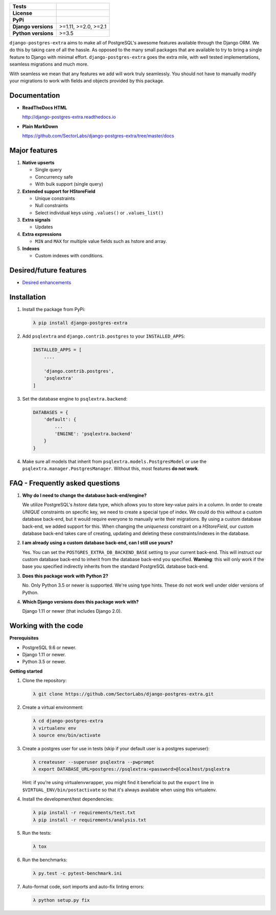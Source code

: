 
.. raw:: html

    <h1 align="center">
      <img width="400" src="https://i.imgur.com/79S6OVM.png" alt="django-postgres-extra">
      <br>
      <br>
    </h1>

====================  ===================
**Tests**             |TestsPassing|_
**License**           |LicenseBadge|_
**PyPi**              |PyPiBadge|_
**Django versions**   >=1.11, >=2.0, >=2.1
**Python versions**   >=3.5
====================  ===================

.. |TestsPassing| image:: https://circleci.com/gh/SectorLabs/django-postgres-extra/tree/master.svg?style=svg
.. _TestsPassing: https://circleci.com/gh/SectorLabs/django-postgres-extra/tree/master

.. |LicenseBadge| image:: https://img.shields.io/:license-mit-blue.svg
.. _LicenseBadge: http://doge.mit-license.org


.. |PyPiBadge| image:: https://badge.fury.io/py/django-postgres-extra.svg
.. _PyPiBadge:  https://pypi.python.org/pypi/django-postgres-extra

``django-postgres-extra`` aims to make all of PostgreSQL's awesome features available through the Django ORM. We do this by taking care of all the hassle. As opposed to the many small packages that are available to try to bring a single feature to Django with minimal effort. ``django-postgres-extra`` goes the extra mile, with well tested implementations, seamless migrations and much more.

With seamless we mean that any features we add will work truly seamlessly. You should not have to manually modify your migrations to work with fields and objects provided by this package.

Documentation
-------------

* **ReadTheDocs HTML**

  http://django-postgres-extra.readthedocs.io

* **Plain MarkDown**

  https://github.com/SectorLabs/django-postgres-extra/tree/master/docs

Major features
--------------

1. **Native upserts**

   * Single query
   * Concurrency safe
   * With bulk support (single query)

2. **Extended support for HStoreField**

   * Unique constraints
   * Null constraints
   * Select individual keys using ``.values()`` or ``.values_list()``

3. **Extra signals**

   * Updates

4. **Extra expressions**

   * ``MIN`` and ``MAX`` for multiple value fields such as hstore and array.

5. **Indexes**

   * Custom indexes with conditions.

Desired/future features
-----------------------

* `Desired enhancements <https://github.com/SectorLabs/django-postgres-extra/issues?q=is%3Aopen+is%3Aissue+label%3Aenhancement>`_


Installation
------------

1. Install the package from PyPi:

   .. code-block:: bash

        λ pip install django-postgres-extra

2. Add ``psqlextra`` and ``django.contrib.postgres`` to your ``INSTALLED_APPS``:

   .. code-block:: python

        INSTALLED_APPS = [
            ....

            'django.contrib.postgres',
            'psqlextra'
        ]

3. Set the database engine to ``psqlextra.backend``:

   .. code-block:: python

        DATABASES = {
            'default': {
                ...
                'ENGINE': 'psqlextra.backend'
            }
        }

4. Make sure all models that inherit from ``psqlextra.models.PostgresModel`` or use the ``psqlextra.manager.PostgresManager``. Without this, most features **do not work**.


FAQ - Frequently asked questions
--------------------------------

1. **Why do I need to change the database back-end/engine?**

   We utilize PostgreSQL's `hstore` data type, which allows you to store key-value pairs in a column.  In order to create `UNIQUE` constraints on specific key, we need to create a special type of index. We could do this without a custom database back-end, but it would require everyone to manually write their migrations. By using a custom database back-end, we added support for this. When changing the `uniqueness` constraint on a `HStoreField`, our custom database back-end takes care of creating, updating and deleting these constraints/indexes in the database.

2. **I am already using a custom database back-end, can I still use yours?**

   Yes. You can set the ``POSTGRES_EXTRA_DB_BACKEND_BASE`` setting to your current back-end. This will instruct our custom database back-end to inherit from the database back-end you specified. **Warning**: this will only work if the base you specified indirectly inherits from the standard PostgreSQL database back-end.

3. **Does this package work with Python 2?**

   No. Only Python 3.5 or newer is supported. We're using type hints. These do not work well under older versions of Python.

4. **Which Django versions does this package work with?**

   Django 1.11 or newer (that includes Django 2.0).


Working with the code
---------------------

**Prerequisites**

* PostgreSQL 9.6 or newer.
* Django 1.11 or newer.
* Python 3.5 or newer.

**Getting started**

1. Clone the repository:

   .. code-block:: bash

        λ git clone https://github.com/SectorLabs/django-postgres-extra.git

2. Create a virtual environment:

   .. code-block:: bash

       λ cd django-postgres-extra
       λ virtualenv env
       λ source env/bin/activate

3. Create a postgres user for use in tests (skip if your default user is a postgres superuser):

   .. code-block:: bash

       λ createuser --superuser psqlextra --pwprompt
       λ export DATABASE_URL=postgres://psqlextra:<password>@localhost/psqlextra

   Hint: if you're using virtualenvwrapper, you might find it beneficial to put
   the ``export`` line in ``$VIRTUAL_ENV/bin/postactivate`` so that it's always
   available when using this virtualenv.

4. Install the development/test dependencies:

   .. code-block:: bash

       λ pip install -r requirements/test.txt
       λ pip install -r requirements/analysis.txt

5. Run the tests:

   .. code-block:: bash

       λ tox

6. Run the benchmarks:

   .. code-block:: bash

       λ py.test -c pytest-benchmark.ini

7. Auto-format code, sort imports and auto-fix linting errors:

   .. code-block:: bash

       λ python setup.py fix
